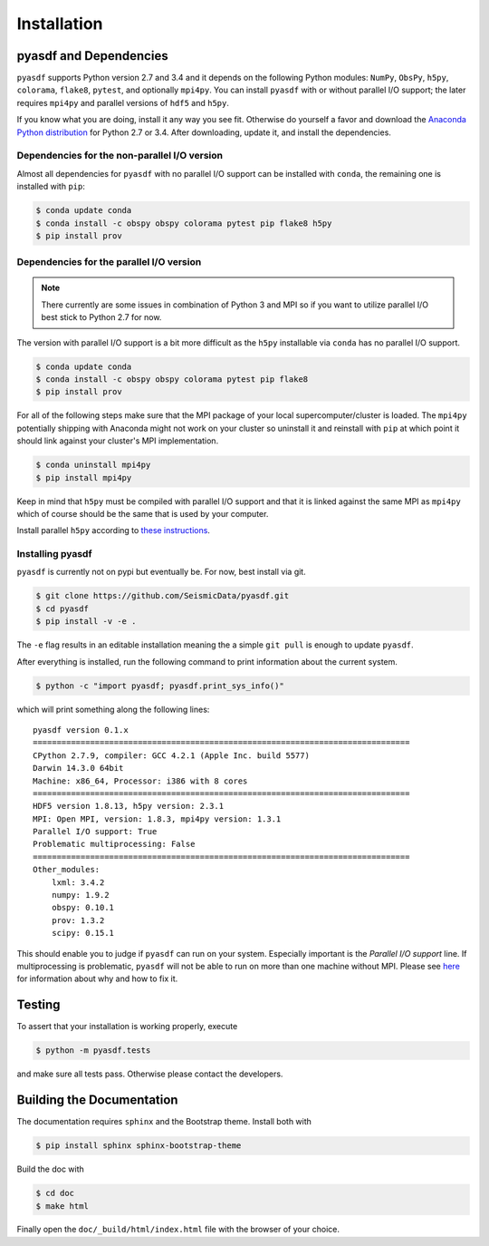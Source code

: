 Installation
============

pyasdf and Dependencies
-----------------------

``pyasdf`` supports Python version 2.7 and 3.4 and it depends on the following
Python modules: ``NumPy``, ``ObsPy``, ``h5py``, ``colorama``, ``flake8``,
``pytest``, and optionally ``mpi4py``. You can install ``pyasdf`` with or
without parallel I/O support; the later requires ``mpi4py`` and parallel
versions of ``hdf5`` and ``h5py``.

If you know what you are doing, install it any way you see fit. Otherwise do
yourself a favor and download the
`Anaconda Python distribution <https://store.continuum.io/cshop/anaconda/>`_
for Python 2.7 or 3.4. After downloading, update it, and install the
dependencies.


Dependencies for the non-parallel I/O version
^^^^^^^^^^^^^^^^^^^^^^^^^^^^^^^^^^^^^^^^^^^^^

Almost all dependencies for ``pyasdf`` with no parallel I/O support can be
installed with ``conda``, the remaining one is installed with ``pip``:

.. code-block:: bash

    $ conda update conda
    $ conda install -c obspy obspy colorama pytest pip flake8 h5py
    $ pip install prov


Dependencies for the parallel I/O version
^^^^^^^^^^^^^^^^^^^^^^^^^^^^^^^^^^^^^^^^^

.. note::

    There currently are some issues in combination of Python 3 and MPI so if
    you want to utilize parallel I/O best stick to Python 2.7 for now.


The version with parallel I/O support is a bit more difficult as the ``h5py``
installable via ``conda`` has no parallel I/O support.

.. code-block:: bash

    $ conda update conda
    $ conda install -c obspy obspy colorama pytest pip flake8
    $ pip install prov


For all of the following steps make sure that the MPI package of your local
supercomputer/cluster is loaded. The ``mpi4py`` potentially shipping with
Anaconda might not work on your cluster so uninstall it and reinstall with
``pip`` at which point it should link against your cluster's MPI
implementation.

.. code-block:: bash

    $ conda uninstall mpi4py
    $ pip install mpi4py

Keep in mind that ``h5py`` must be compiled with parallel I/O support and that
it is linked against the same MPI as ``mpi4py`` which of course should be the
same that is used by your computer.

Install parallel ``h5py`` according to
`these instructions <http://docs.h5py.org/en/latest/mpi.html>`_.

Installing pyasdf
^^^^^^^^^^^^^^^^^

``pyasdf`` is currently not on pypi but eventually be. For now, best install via git.

.. code-block:: bash

    $ git clone https://github.com/SeismicData/pyasdf.git
    $ cd pyasdf
    $ pip install -v -e .

The ``-e`` flag results in an editable installation meaning the a simple ``git
pull`` is enough to update ``pyasdf``.

After everything is installed, run the following command to print
information about the current system.

.. code-block:: bash

    $ python -c "import pyasdf; pyasdf.print_sys_info()"

which will print something along the following lines::

    pyasdf version 0.1.x
    ===============================================================================
    CPython 2.7.9, compiler: GCC 4.2.1 (Apple Inc. build 5577)
    Darwin 14.3.0 64bit
    Machine: x86_64, Processor: i386 with 8 cores
    ===============================================================================
    HDF5 version 1.8.13, h5py version: 2.3.1
    MPI: Open MPI, version: 1.8.3, mpi4py version: 1.3.1
    Parallel I/O support: True
    Problematic multiprocessing: False
    ===============================================================================
    Other_modules:
        lxml: 3.4.2
        numpy: 1.9.2
        obspy: 0.10.1
        prov: 1.3.2
        scipy: 0.15.1


This should enable you to judge if ``pyasdf`` can run on your system.
Especially important is the *Parallel I/O support* line. If multiprocessing
is problematic, ``pyasdf`` will not be able to run on more than one machine
without MPI. Please see
`here <https://github.com/obspy/obspy/wiki/Notes-on-Parallel-Processing-with-Python-and-ObsPy>`_
for information about why and how to fix it.




Testing
-------

To assert that your installation is working properly, execute

.. code-block:: bash

    $ python -m pyasdf.tests

and make sure all tests pass. Otherwise please contact the developers.


Building the Documentation
--------------------------

The documentation requires ``sphinx`` and the Bootstrap theme. Install both
with

.. code-block:: bash

    $ pip install sphinx sphinx-bootstrap-theme

Build the doc with

.. code-block:: bash

    $ cd doc
    $ make html

Finally open the ``doc/_build/html/index.html`` file with the browser of your
choice.
